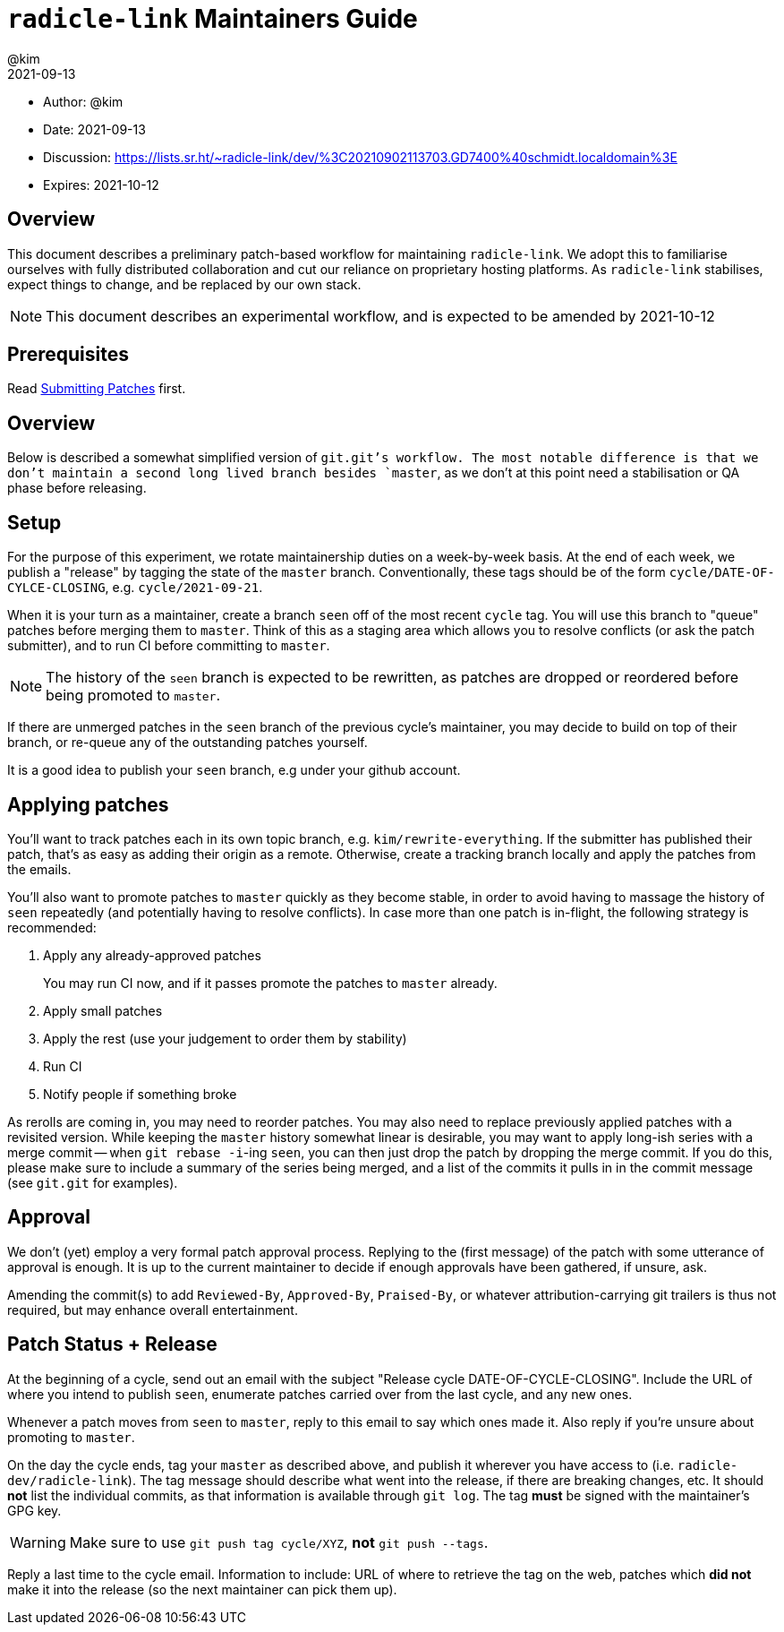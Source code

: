 = `radicle-link` Maintainers Guide
:author: @kim
:revdate: 2021-09-13
:expires: 2021-10-12

* Author: {author}
* Date: {revdate}
* Discussion: https://lists.sr.ht/~radicle-link/dev/%3C20210902113703.GD7400%40schmidt.localdomain%3E
* Expires: {expires}

== Overview

This document describes a preliminary patch-based workflow for maintaining
`radicle-link`. We adopt this to familiarise ourselves with fully distributed
collaboration and cut our reliance on proprietary hosting platforms. As
`radicle-link` stabilises, expect things to change, and be replaced by our own
stack.

NOTE: This document describes an experimental workflow, and is expected to be
amended by 2021-10-12

== Prerequisites

Read link:submitting-patches.adoc[Submitting Patches] first.

== Overview

Below is described a somewhat simplified version of `git.git`'s workflow. The
most notable difference is that we don't maintain a second long lived branch
besides `master`, as we don't at this point need a stabilisation or QA phase
before releasing.

== Setup

For the purpose of this experiment, we rotate maintainership duties on a
week-by-week basis. At the end of each week, we publish a "release" by tagging
the state of the `master` branch. Conventionally, these tags should be of the
form `cycle/DATE-OF-CYLCE-CLOSING`, e.g. `cycle/2021-09-21`.

When it is your turn as a maintainer, create a branch `seen` off of the most
recent `cycle` tag. You will use this branch to "queue" patches before merging
them to `master`. Think of this as a staging area which allows you to resolve
conflicts (or ask the patch submitter), and to run CI before committing to
`master`.

NOTE: The history of the `seen` branch is expected to be rewritten, as patches
are dropped or reordered before being promoted to `master`.

If there are unmerged patches in the `seen` branch of the previous cycle's
maintainer, you may decide to build on top of their branch, or re-queue any of
the outstanding patches yourself.

It is a good idea to publish your `seen` branch, e.g under your github account.

== Applying patches

You'll want to track patches each in its own topic branch, e.g.
`kim/rewrite-everything`. If the submitter has published their patch, that's as
easy as adding their origin as a remote.  Otherwise, create a tracking branch
locally and apply the patches from the emails.

You'll also want to promote patches to `master` quickly as they become stable,
in order to avoid having to massage the history of `seen` repeatedly (and
potentially having to resolve conflicts). In case more than one patch is
in-flight, the following strategy is recommended:

.  Apply any already-approved patches
+
You may run CI now, and if it passes promote the patches to `master` already.
. Apply small patches
. Apply the rest (use your judgement to order them by stability)
. Run CI
. Notify people if something broke

As rerolls are coming in, you may need to reorder patches. You may also need to
replace previously applied patches with a revisited version. While keeping the
`master` history somewhat linear is desirable, you may want to apply long-ish
series with a merge commit -- when `git rebase -i`-ing `seen`, you can then just
drop the patch by dropping the merge commit. If you do this, please make sure to
include a summary of the series being merged, and a list of the commits it pulls
in in the commit message (see `git.git` for examples).

== Approval

We don't (yet) employ a very formal patch approval process. Replying to the
(first message) of the patch with some utterance of approval is enough. It is up
to the current maintainer to decide if enough approvals have been gathered, if
unsure, ask.

Amending the commit(s) to add `Reviewed-By`, `Approved-By`, `Praised-By`, or
whatever attribution-carrying git trailers is thus not required, but may enhance
overall entertainment.

== Patch Status + Release

At the beginning of a cycle, send out an email with the subject "Release cycle
DATE-OF-CYCLE-CLOSING". Include the URL of where you intend to publish `seen`,
enumerate patches carried over from the last cycle, and any new ones.

Whenever a patch moves from `seen` to `master`, reply to this email to say which
ones made it. Also reply if you're unsure about promoting to `master`.

On the day the cycle ends, tag your `master` as described above, and publish it
wherever you have access to (i.e. `radicle-dev/radicle-link`). The tag message
should describe what went into the release, if there are breaking changes, etc.
It should **not** list the individual commits, as that information is available
through `git log`. The tag **must** be signed with the maintainer's GPG key.

WARNING: Make sure to use `git push tag cycle/XYZ`, **not** `git push --tags`.

Reply a last time to the cycle email. Information to include: URL of where to
retrieve the tag on the web, patches which **did not** make it into the release
(so the next maintainer can pick them up).
